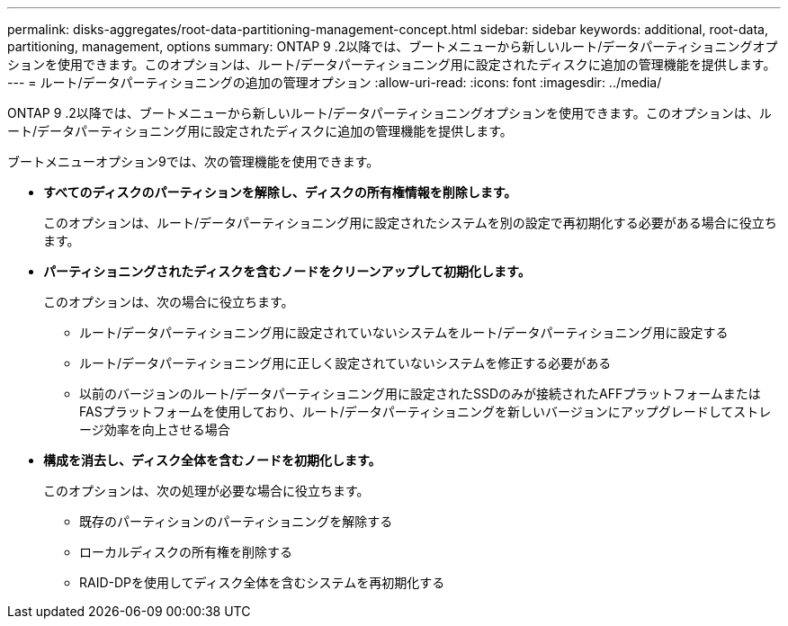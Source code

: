 ---
permalink: disks-aggregates/root-data-partitioning-management-concept.html 
sidebar: sidebar 
keywords: additional, root-data, partitioning, management, options 
summary: ONTAP 9 .2以降では、ブートメニューから新しいルート/データパーティショニングオプションを使用できます。このオプションは、ルート/データパーティショニング用に設定されたディスクに追加の管理機能を提供します。 
---
= ルート/データパーティショニングの追加の管理オプション
:allow-uri-read: 
:icons: font
:imagesdir: ../media/


[role="lead"]
ONTAP 9 .2以降では、ブートメニューから新しいルート/データパーティショニングオプションを使用できます。このオプションは、ルート/データパーティショニング用に設定されたディスクに追加の管理機能を提供します。

ブートメニューオプション9では、次の管理機能を使用できます。

* *すべてのディスクのパーティションを解除し、ディスクの所有権情報を削除します。*
+
このオプションは、ルート/データパーティショニング用に設定されたシステムを別の設定で再初期化する必要がある場合に役立ちます。

* *パーティショニングされたディスクを含むノードをクリーンアップして初期化します。*
+
このオプションは、次の場合に役立ちます。

+
** ルート/データパーティショニング用に設定されていないシステムをルート/データパーティショニング用に設定する
** ルート/データパーティショニング用に正しく設定されていないシステムを修正する必要がある
** 以前のバージョンのルート/データパーティショニング用に設定されたSSDのみが接続されたAFFプラットフォームまたはFASプラットフォームを使用しており、ルート/データパーティショニングを新しいバージョンにアップグレードしてストレージ効率を向上させる場合


* *構成を消去し、ディスク全体を含むノードを初期化します。*
+
このオプションは、次の処理が必要な場合に役立ちます。

+
** 既存のパーティションのパーティショニングを解除する
** ローカルディスクの所有権を削除する
** RAID-DPを使用してディスク全体を含むシステムを再初期化する



